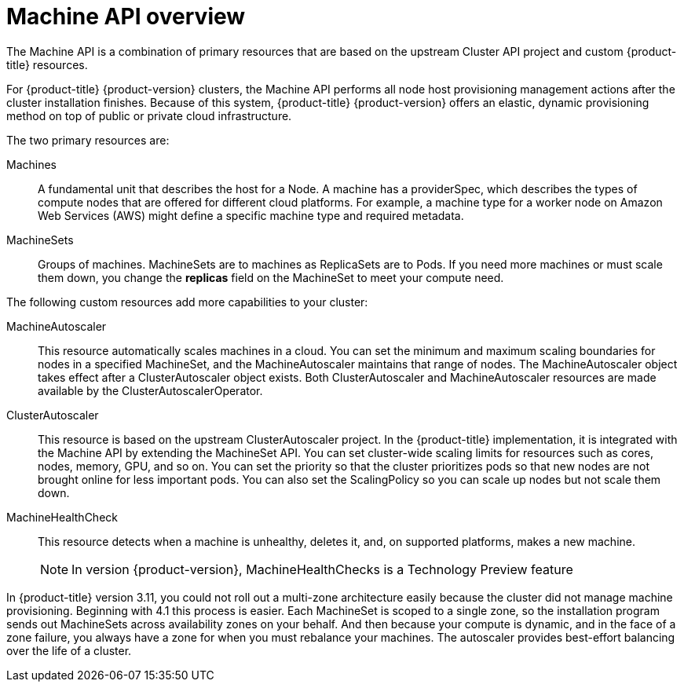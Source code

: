 // Module included in the following assemblies:
//
// * machine_management/creating_machinesets/creating-machineset-aws.adoc
// * machine_management/creating_machinesets/creating-machineset-azure.adoc
// * machine_management/creating_machinesets/creating-machineset-gcp.adoc

[id="machine-api-overview_{context}"]
= Machine API overview

The Machine API is a combination of primary resources that are based on the
upstream Cluster API project and custom {product-title} resources.

For {product-title} {product-version} clusters, the Machine API performs all node
host provisioning management actions after the cluster installation finishes.
Because of this system, {product-title} {product-version} offers an elastic,
dynamic provisioning method on top of public or private cloud infrastructure.

The two primary resources are:

Machines:: A fundamental unit that describes the host for a Node. A machine has a
providerSpec, which describes the types of compute nodes that are offered for different
cloud platforms. For example, a machine type for a worker node on Amazon Web
Services (AWS) might define a specific machine type and required metadata.
MachineSets:: Groups of machines. MachineSets are to machines as
ReplicaSets are to Pods. If you need more machines or must scale them down,
you change the *replicas* field on the MachineSet to meet your compute need.

The following custom resources add more capabilities to your cluster:

MachineAutoscaler:: This resource automatically scales machines in
a cloud. You can set the minimum and maximum scaling boundaries for nodes in a
specified MachineSet, and the MachineAutoscaler maintains that range of nodes.
The MachineAutoscaler object takes effect after a ClusterAutoscaler object
exists. Both ClusterAutoscaler and MachineAutoscaler resources are made
available by the ClusterAutoscalerOperator.

ClusterAutoscaler:: This resource is based on the upstream ClusterAutoscaler
project. In the {product-title} implementation, it is integrated with the
Machine API by extending the MachineSet API. You can set cluster-wide
scaling limits for resources such as cores, nodes, memory, GPU,
and so on. You can set the priority so that the cluster prioritizes pods so that
new nodes are not brought online for less important pods. You can also set the
ScalingPolicy so you can scale up nodes but not scale them down.

MachineHealthCheck:: This resource detects when a machine is unhealthy,
deletes it, and, on supported platforms, makes a new machine.
+
[NOTE]
====
In version {product-version}, MachineHealthChecks is a Technology Preview
feature
====

In {product-title} version 3.11, you could not roll out a multi-zone
architecture easily because the cluster did not manage machine provisioning.
Beginning with 4.1 this process is easier. Each MachineSet is scoped to a
single zone, so the installation program sends out MachineSets across
availability zones on your behalf. And then because your compute is dynamic, and
in the face of a zone failure, you always have a zone for when you must
rebalance your machines. The autoscaler provides best-effort balancing over the
life of a cluster.
